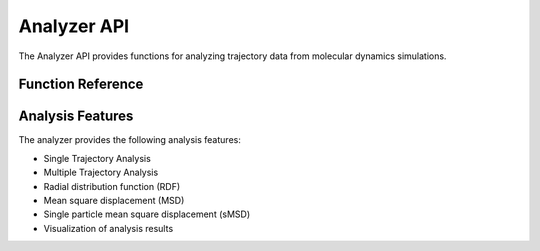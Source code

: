Analyzer API
===========

The Analyzer API provides functions for analyzing trajectory data from molecular dynamics simulations.

Function Reference
-----------------

.. py:function:: amaceing_toolkit.analyzer_api(file=None, pbc=None, timestep=None, visualize=None)

   API function for trajectory analysis.
   
   :param file: Path to trajectory file(s), comma separated for multiple files
   :type file: str, optional
   :param pbc: Path to PBC file(s), comma separated for multiple files
   :type pbc: str, optional
   :param timestep: Timestep in fs
   :type timestep: float, optional
   :param visualize: Whether to generate visualization (\'y\' or \'n\')
   :type visualize: str, optional
   :returns: None - Creates analysis files and plots in the current directory
   
   **Examples**::
   
       from amaceing_toolkit import analyzer_api
       
       # Analyze a single trajectory
       analyzer_api(
           file='traj.xyz', 
           pbc='pbc_file', 
           timestep=0.5, 
           visualize='y'
       )
       
       # Analyze multiple trajectories
       analyzer_api(
           file='traj1.xyz,traj2.xyz,traj3.xyz', 
           pbc='pbc_file1,pbc_file2,pbc_file3', 
           timestep=0.5, 
           visualize='y'
       )

Analysis Features
----------------

The analyzer provides the following analysis features:

- Single Trajectory Analysis
- Multiple Trajectory Analysis
- Radial distribution function (RDF)
- Mean square displacement (MSD)
- Single particle mean square displacement (sMSD)
- Visualization of analysis results
